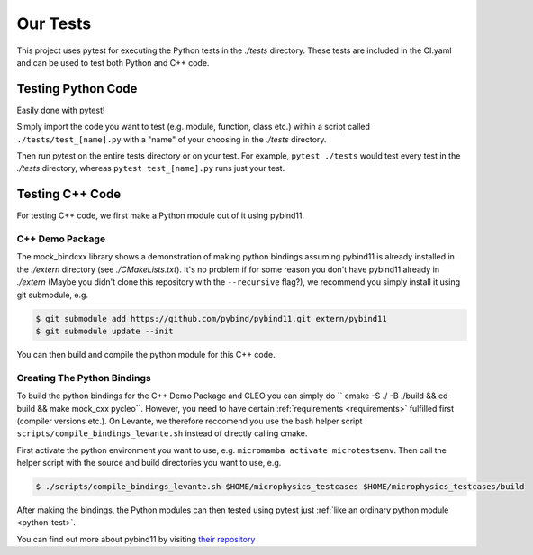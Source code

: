 Our Tests
=========

This project uses pytest for executing the Python tests in the `./tests` directory. These tests are
included in the CI.yaml and can be used to test both Python and C++ code.

.. _python-test:

Testing Python Code
###################

Easily done with pytest!

Simply import the code you want to test (e.g. module, function, class etc.)
within a script called ``./tests/test_[name].py`` with a "name" of your choosing in the `./tests`
directory.

Then run pytest on the entire tests directory or on your test. For example, ``pytest ./tests`` would test
every test in the `./tests` directory, whereas ``pytest test_[name].py`` runs just your test.

Testing C++ Code
################

For testing C++ code, we first make a Python module out of it using pybind11.

C++ Demo Package
----------------
The mock_bindcxx library shows a demonstration of making python bindings assuming pybind11 is
already installed in the `./extern` directory (see `./CMakeLists.txt`). It's no problem if for
some reason you don't have pybind11 already in `./extern` (Maybe you didn't clone this repository
with the ``--recursive`` flag?), we recommend you simply install it using git submodule, e.g.

.. code-block:: console

  $ git submodule add https://github.com/pybind/pybind11.git extern/pybind11
  $ git submodule update --init

You can then build and compile the python module for this C++ code.

Creating The Python Bindings
----------------------------

To build the python bindings for the C++ Demo Package and CLEO you can simply do
`` cmake -S ./ -B ./build && cd build && make mock_cxx pycleo``. However, you need to have certain
:ref:`requirements <requirements>` fulfilled first (compiler versions etc.). On Levante, we
therefore reccomend you use the bash helper script ``scripts/compile_bindings_levante.sh`` instead
of directly calling cmake.

First activate the python environment you want to use, e.g. ``micromamba activate microtestsenv``.
Then call the helper script with the source and build directories you want to use, e.g.

.. code-block:: console

  $ ./scripts/compile_bindings_levante.sh $HOME/microphysics_testcases $HOME/microphysics_testcases/build

After making the bindings, the Python modules can then tested using
pytest just :ref:`like an ordinary python module <python-test>`.

You can find out more about pybind11 by visiting
`their repository <https://github.com/pybind/pybind11/>`_
